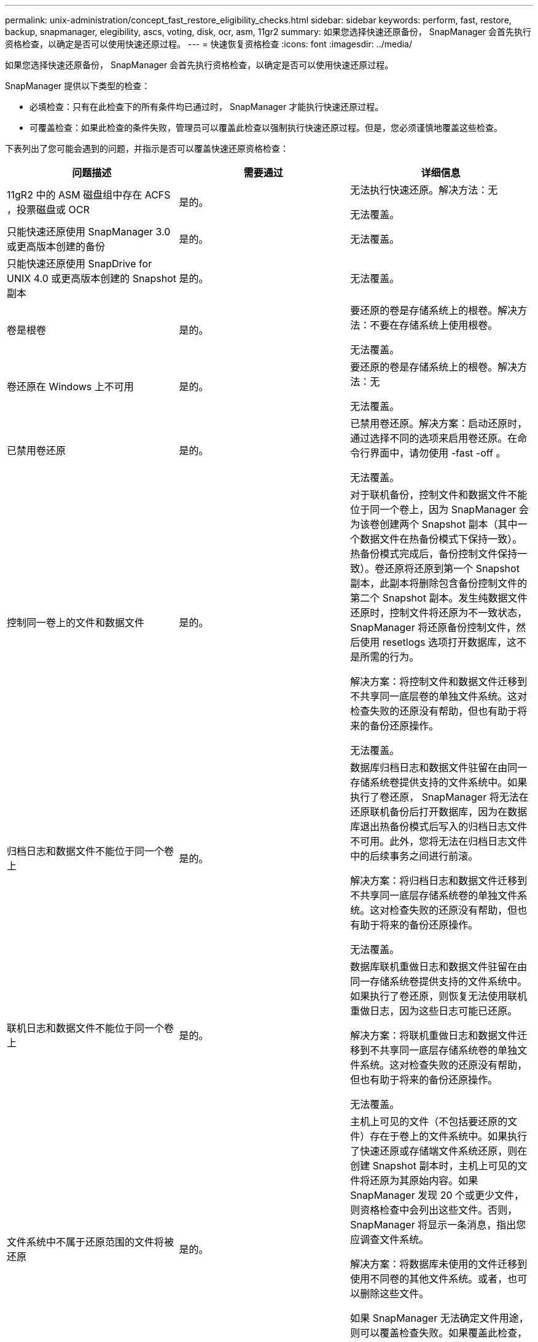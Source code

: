 ---
permalink: unix-administration/concept_fast_restore_eligibility_checks.html 
sidebar: sidebar 
keywords: perform, fast, restore, backup, snapmanager, elegibility, ascs, voting, disk, ocr, asm, 11gr2 
summary: 如果您选择快速还原备份， SnapManager 会首先执行资格检查，以确定是否可以使用快速还原过程。 
---
= 快速恢复资格检查
:icons: font
:imagesdir: ../media/


[role="lead"]
如果您选择快速还原备份， SnapManager 会首先执行资格检查，以确定是否可以使用快速还原过程。

SnapManager 提供以下类型的检查：

* 必填检查：只有在此检查下的所有条件均已通过时， SnapManager 才能执行快速还原过程。
* 可覆盖检查：如果此检查的条件失败，管理员可以覆盖此检查以强制执行快速还原过程。但是，您必须谨慎地覆盖这些检查。


下表列出了您可能会遇到的问题，并指示是否可以覆盖快速还原资格检查：

|===
| 问题描述 | 需要通过 | 详细信息 


 a| 
11gR2 中的 ASM 磁盘组中存在 ACFS ，投票磁盘或 OCR
 a| 
是的。
 a| 
无法执行快速还原。解决方法：无

无法覆盖。



 a| 
只能快速还原使用 SnapManager 3.0 或更高版本创建的备份
 a| 
是的。
 a| 
无法覆盖。



 a| 
只能快速还原使用 SnapDrive for UNIX 4.0 或更高版本创建的 Snapshot 副本
 a| 
是的。
 a| 
无法覆盖。



 a| 
卷是根卷
 a| 
是的。
 a| 
要还原的卷是存储系统上的根卷。解决方法：不要在存储系统上使用根卷。

无法覆盖。



 a| 
卷还原在 Windows 上不可用
 a| 
是的。
 a| 
要还原的卷是存储系统上的根卷。解决方法：无

无法覆盖。



 a| 
已禁用卷还原
 a| 
是的。
 a| 
已禁用卷还原。解决方案：启动还原时，通过选择不同的选项来启用卷还原。在命令行界面中，请勿使用 -fast -off 。

无法覆盖。



 a| 
控制同一卷上的文件和数据文件
 a| 
是的。
 a| 
对于联机备份，控制文件和数据文件不能位于同一个卷上，因为 SnapManager 会为该卷创建两个 Snapshot 副本（其中一个数据文件在热备份模式下保持一致）。 热备份模式完成后，备份控制文件保持一致）。卷还原将还原到第一个 Snapshot 副本，此副本将删除包含备份控制文件的第二个 Snapshot 副本。发生纯数据文件还原时，控制文件将还原为不一致状态， SnapManager 将还原备份控制文件，然后使用 resetlogs 选项打开数据库，这不是所需的行为。

解决方案：将控制文件和数据文件迁移到不共享同一底层卷的单独文件系统。这对检查失败的还原没有帮助，但也有助于将来的备份还原操作。

无法覆盖。



 a| 
归档日志和数据文件不能位于同一个卷上
 a| 
是的。
 a| 
数据库归档日志和数据文件驻留在由同一存储系统卷提供支持的文件系统中。如果执行了卷还原， SnapManager 将无法在还原联机备份后打开数据库，因为在数据库退出热备份模式后写入的归档日志文件不可用。此外，您将无法在归档日志文件中的后续事务之间进行前滚。

解决方案：将归档日志和数据文件迁移到不共享同一底层存储系统卷的单独文件系统。这对检查失败的还原没有帮助，但也有助于将来的备份还原操作。

无法覆盖。



 a| 
联机日志和数据文件不能位于同一个卷上
 a| 
是的。
 a| 
数据库联机重做日志和数据文件驻留在由同一存储系统卷提供支持的文件系统中。如果执行了卷还原，则恢复无法使用联机重做日志，因为这些日志可能已还原。

解决方案：将联机重做日志和数据文件迁移到不共享同一底层存储系统卷的单独文件系统。这对检查失败的还原没有帮助，但也有助于将来的备份还原操作。

无法覆盖。



 a| 
文件系统中不属于还原范围的文件将被还原
 a| 
是的。
 a| 
主机上可见的文件（不包括要还原的文件）存在于卷上的文件系统中。如果执行了快速还原或存储端文件系统还原，则在创建 Snapshot 副本时，主机上可见的文件将还原为其原始内容。如果 SnapManager 发现 20 个或更少文件，则资格检查中会列出这些文件。否则， SnapManager 将显示一条消息，指出您应调查文件系统。

解决方案：将数据库未使用的文件迁移到使用不同卷的其他文件系统。或者，也可以删除这些文件。

如果 SnapManager 无法确定文件用途，则可以覆盖检查失败。如果覆盖此检查，则会还原不在还原范围内的文件。仅当您确定还原文件不会对任何内容产生负面影响时，才覆盖此检查。



 a| 
将还原不属于还原范围的指定卷组中的文件系统
 a| 
否
 a| 
多个文件系统位于同一个卷组中，但并非所有文件系统都请求还原。存储端文件系统还原和快速还原不能用于还原卷组中的各个文件系统，因为卷组使用的 LUN 包含所有文件系统中的数据。要使用快速还原或存储端文件系统还原，必须同时还原卷组中的所有文件系统。如果 SnapManager 发现 20 个或更少文件， SnapManager 会在资格检查中列出这些文件。否则， SnapManager 将显示一条消息，指出您应调查文件系统。

解决方案：将数据库未使用的文件迁移到其他卷组。或者，也可以删除卷组中的文件系统。

可以覆盖。



 a| 
系统会还原不属于还原范围的指定卷组中的主机卷
 a| 
否
 a| 
多个主机卷（逻辑卷）位于同一个卷组中，但并非所有主机卷都请求还原。此检查与卷组中的文件系统类似，除了卷组中的其他主机卷未作为文件系统挂载到主机上之外，不会还原此还原范围内的任何文件系统。解决方法：将数据库使用的主机卷迁移到其他卷组。或者，删除卷组中的其他主机卷。

如果覆盖此检查，则卷组中的所有主机卷都将还原。仅当您确定还原其他主机卷不会对任何内容产生不利影响时，才覆盖此检查。



 a| 
自上次备份以来，文件块区已发生更改
 a| 
是的。
 a| 
无法覆盖。



 a| 
还原卷中不属于还原范围的映射 LUN
 a| 
是的。
 a| 
请求在卷中还原的 LUN 以外的 LUN 当前已映射到主机。无法执行卷还原，因为使用这些 LUN 的其他主机或应用程序将变得不稳定。如果 LUN 名称以下划线和整数索引（例如， _0 或 _1 ）结尾，则这些 LUN 通常是同一卷中其他 LUN 的克隆。可能会挂载数据库的另一个备份，或者存在另一个备份的克隆。

解决方法：将数据库未使用的 LUN 迁移到其他卷。如果映射的 LUN 是克隆，请查找同一数据库或数据库克隆的已挂载备份，然后卸载此备份或删除此克隆。

无法覆盖。



 a| 
卷中不属于还原范围的未映射 LUN 将被还原
 a| 
否
 a| 
卷中存在请求还原的 LUN 以外的 LUN 。这些 LUN 当前未映射到任何主机，因此还原它们不会中断任何活动进程。但是， LUN 可能会暂时取消映射。解决方法：将数据库未使用的 LUN 迁移到其他卷或删除 LUN 。

如果覆盖此检查，则卷还原会将这些 LUN 还原到创建 Snapshot 副本时的状态。如果在创建 Snapshot 副本时 LUN 不存在，则在卷还原后 LUN 将不存在。只有在确定还原 LUN 不会对任何内容产生负面影响时，才会覆盖此检查。



 a| 
还原时，卷的 Snapshot 副本中的 LUN 可能不一致
 a| 
否
 a| 
在创建 Snapshot 副本期间，卷中存在请求 Snapshot 副本的 LUN 以外的 LUN 。这些其他 LUN 可能未处于一致状态。解决方法：将数据库未使用的 LUN 迁移到其他卷或删除 LUN 。这对检查失败的还原过程没有帮助，但也有助于还原在移动或删除 LUN 后所做的后续备份。

如果覆盖此检查，则 LUN 将恢复为创建 Snapshot 副本时的不一致状态。只有在确定还原 LUN 不会对任何内容产生负面影响时，才会覆盖此检查。



 a| 
新 Snapshot 副本具有卷克隆
 a| 
是的。
 a| 
已为在请求还原 Snapshot 副本之后创建的 Snapshot 副本创建克隆。由于卷还原将删除稍后的 Snapshot 副本，并且如果 Snapshot 副本具有克隆，则无法删除该副本，因此无法执行卷还原。解决方法：删除后续 Snapshot 副本的克隆。

无法覆盖。



 a| 
此时将挂载较新的备份
 a| 
是的。
 a| 
在还原备份后所做的备份将挂载。由于卷还原会删除稍后的 Snapshot 副本，因此如果 Snapshot 副本具有克隆，则无法删除该副本，备份挂载操作会创建克隆的存储，并且无法执行卷还原。解决方案：卸载后续备份，或者从挂载备份后创建的备份中还原。

无法覆盖。



 a| 
存在较新备份的克隆
 a| 
是的。
 a| 
还原备份后所做的备份已克隆。由于卷还原会删除稍后的 Snapshot 副本，并且如果 Snapshot 副本具有克隆，则无法删除该副本，因此无法执行卷还原。解决方案：删除较新备份的克隆，或者从包含克隆的备份之后创建的备份中进行还原。

无法覆盖。



 a| 
卷的新 Snapshot 副本丢失
 a| 
否
 a| 
执行卷还原将删除在将卷还原到的 Snapshot 副本之后创建的所有 Snapshot 副本。如果 SnapManager 可以将更高版本的 Snapshot 副本映射回同一配置文件中的 SnapManager 备份，则会显示 " 较新的备份将被释放或删除 " 消息。如果 SnapManager 无法将更高版本的 Snapshot 副本映射回同一配置文件中的 SnapManager 备份，则不会显示此消息。解决方案：从后续备份还原或删除后续 Snapshot 副本。

可以覆盖。



 a| 
较新的备份将被释放或删除
 a| 
否
 a| 
执行卷还原将删除在将卷还原到的 Snapshot 副本之后创建的所有 Snapshot 副本。因此，在还原的备份之后创建的任何备份都会被删除或释放。在以下情况下，稍后的备份将被删除：

* 备份状态不受保护
* 在 SMO.config 中， retain.alwaysFreeExpiredBackups 为 false


在以下情况下，将释放后续备份：

* 备份状态为 " 受保护 "
* 在 SMO.config 中， retain.alwaysFreeExpiredBackups 为 true false


解决方案：从后续备份还原，或者释放或删除后续备份。

如果覆盖此检查，则会删除或释放在还原的备份之后创建的备份。



 a| 
卷的 SnapMirror 关系丢失
 a| 
是（如果禁用了 RBAC 或您没有 RBAC 权限）
 a| 
在 SnapMirror 关系中，将卷还原到早于基线 Snapshot 副本的 Snapshot 副本会销毁此关系。解决方案：从关系的基线 Snapshot 副本之后创建的备份还原。或者，手动中断存储关系（然后在还原完成后重新创建此关系并重新建立基线）。

如果已启用 RBAC 且您具有 RBAC 权限，则可以覆盖。



 a| 
如果执行快速还原过程，则卷的 SnapVault 关系将丢失
 a| 
是（如果禁用了 RBAC 或您没有 RBAC 权限）
 a| 
在 SnapVault 关系中，将卷还原到早于基线 Snapshot 副本的 Snapshot 副本会销毁此关系。解决方案：从关系的基线 Snapshot 副本之后创建的备份还原。或者，手动中断存储关系（然后在还原完成后重新创建此关系并重新建立基线）。

如果已启用 RBAC 且您具有 RBAC 权限，则无法覆盖。



 a| 
卷中不属于还原范围的 NFS 文件将被还原
 a| 
否
 a| 
如果执行卷还原，则会还原存储系统卷中不可见的文件，而这些文件在主机上不可见。解决方法：将数据库未使用的文件迁移到其他卷或删除这些文件。

可以覆盖。如果覆盖此检查失败，则会删除这些 LUN 。



 a| 
卷存在 CIFS 共享
 a| 
否
 a| 
要还原的卷具有 CIFS 共享。在卷还原期间，其他主机可能正在访问卷中的文件。解决方案：删除不需要的 CIFS 共享。

可以覆盖。



 a| 
从备用位置还原
 a| 
是的。
 a| 
为还原操作提供了还原规范，用于指定从备用位置还原文件。只能使用主机端复制实用程序从备用位置进行还原。

解决方法：无。

无法覆盖。



 a| 
RAC ASM 数据库不支持存储端文件系统还原
 a| 
是的。
 a| 
无法覆盖。

|===